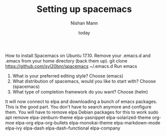 #+TITLE: Setting up spacemacs
#+AUTHOR: Nishan Mann
#+DATE: today


How to install Spacemacs on Ubuntu 17.10. 
Remove your .emacs.d and .emacs from your home directory (back them up).
git clone https://github.com/syl20bnr/spacemacs ~/.emacs.d
Run emacs
1. What is your preferred editing style? Choose (emacs)
2. What distribution of spacemacs, would you like to start with? Choose (spacemacs)
3. What type of completion framework do you want? Choose (helm)
It will now connect to elpa and downloading a bunch of emacs packages. This is the good part. You don't
have to search anymore and configure them.
You will have to remove elpa Debian packages for this to work
sudo apt remove elpa-zenburn-theme elpa-yasnippet elpa-solarized-theme org-moe elpa-org elpa-org-bullets elpa-monokai-theme elpa-markdown-mode elpa-ivy elpa-dash elpa-dash-functional elpa-company

